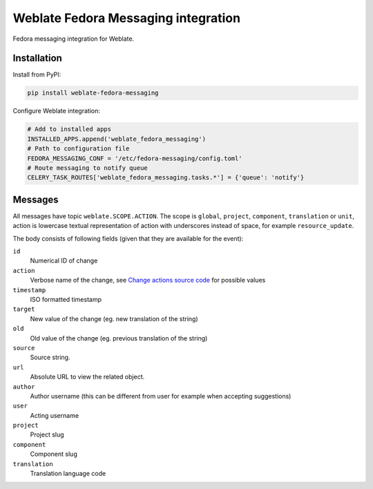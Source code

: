 Weblate Fedora Messaging integration
====================================

.. image:: https://cloud.drone.io/api/badges/WeblateOrg/fedora_messaging/status.svg
   :target: https://cloud.drone.io/WeblateOrg/fedora_messaging

.. image:: https://travis-ci.com/WeblateOrg/fedora_messaging.svg?branch=master
   :target: https://travis-ci.com/WeblateOrg/fedora_messaging

.. image:: https://codecov.io/gh/WeblateOrg/fedora_messaging/branch/master/graph/badge.svg
  :target: https://codecov.io/gh/WeblateOrg/fedora_messaging

Fedora messaging integration for Weblate.

Installation
------------

Install from PyPI:

.. code-block:: sh

    pip install weblate-fedora-messaging

Configure Weblate integration:

.. code-block:: python

   # Add to installed apps
   INSTALLED_APPS.append('weblate_fedora_messaging')
   # Path to configuration file
   FEDORA_MESSAGING_CONF = '/etc/fedora-messaging/config.toml'
   # Route messaging to notify queue
   CELERY_TASK_ROUTES['weblate_fedora_messaging.tasks.*'] = {'queue': 'notify'}


Messages
--------

All messages have topic ``weblate.SCOPE.ACTION``. The scope is ``global``,
``project``, ``component``, ``translation`` or ``unit``, action is lowercase
textual representation of action with underscores instead of space, for example
``resource_update``.

The body consists of following fields (given that they are available for the event):

``id``
   Numerical ID of change
``action``
   Verbose name of the change, see `Change actions source code`_ for possible values
``timestamp``
   ISO formatted timestamp
``target``
   New value of the change (eg. new translation of the string)
``old``
   Old value of the change (eg. previous translation of the string)
``source``
   Source string.
``url``
   Absolute URL to view the related object.
``author``
   Author username (this can be different from user for example when accepting suggestions)
``user``
   Acting username
``project``
   Project slug
``component``
   Component slug
``translation``
   Translation language code


.. _Change actions source code: https://github.com/WeblateOrg/weblate/blob/master/weblate/trans/models/change.py#L218
